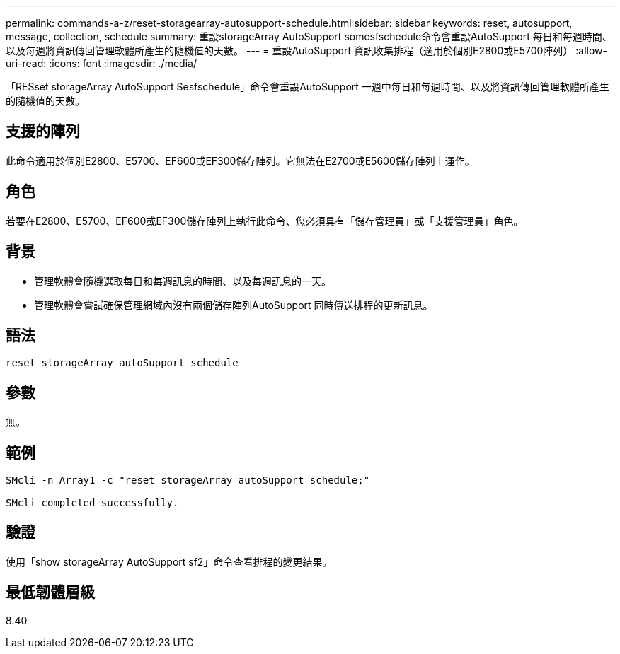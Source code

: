 ---
permalink: commands-a-z/reset-storagearray-autosupport-schedule.html 
sidebar: sidebar 
keywords: reset, autosupport, message, collection, schedule 
summary: 重設storageArray AutoSupport somesfschedule命令會重設AutoSupport 每日和每週時間、以及每週將資訊傳回管理軟體所產生的隨機值的天數。 
---
= 重設AutoSupport 資訊收集排程（適用於個別E2800或E5700陣列）
:allow-uri-read: 
:icons: font
:imagesdir: ./media/


[role="lead"]
「RESset storageArray AutoSupport Sesfschedule」命令會重設AutoSupport 一週中每日和每週時間、以及將資訊傳回管理軟體所產生的隨機值的天數。



== 支援的陣列

此命令適用於個別E2800、E5700、EF600或EF300儲存陣列。它無法在E2700或E5600儲存陣列上運作。



== 角色

若要在E2800、E5700、EF600或EF300儲存陣列上執行此命令、您必須具有「儲存管理員」或「支援管理員」角色。



== 背景

* 管理軟體會隨機選取每日和每週訊息的時間、以及每週訊息的一天。
* 管理軟體會嘗試確保管理網域內沒有兩個儲存陣列AutoSupport 同時傳送排程的更新訊息。




== 語法

[listing]
----
reset storageArray autoSupport schedule
----


== 參數

無。



== 範例

[listing]
----

SMcli -n Array1 -c "reset storageArray autoSupport schedule;"

SMcli completed successfully.
----


== 驗證

使用「show storageArray AutoSupport sf2」命令查看排程的變更結果。



== 最低韌體層級

8.40
